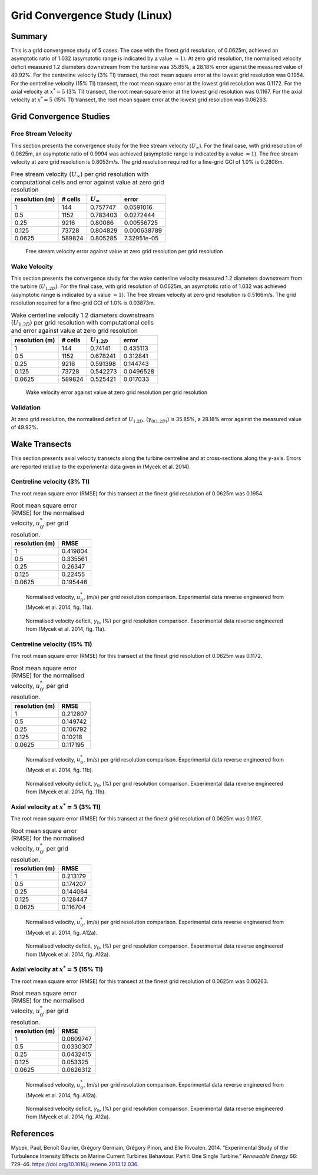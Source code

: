 Grid Convergence Study (Linux)
==============================

Summary
-------

This is a grid convergence study of 5 cases. The case with the finest
grid resolution, of 0.0625m, achieved an asymptotic ratio of 1.032
(asymptotic range is indicated by a value :math:`\approx 1`). At zero
grid resolution, the normalised velocity deficit measured 1.2 diameters
downstream from the turbine was 35.85%, a 28.18% error against the
measured value of 49.92%. For the centreline velocity (3% TI) transect,
the root mean square error at the lowest grid resolution was 0.1954. For
the centreline velocity (15% TI) transect, the root mean square error at
the lowest grid resolution was 0.1172. For the axial velocity at
:math:`x^*=5` (3% TI) transect, the root mean square error at the lowest
grid resolution was 0.1167. For the axial velocity at :math:`x^*=5` (15%
TI) transect, the root mean square error at the lowest grid resolution
was 0.06263.

Grid Convergence Studies
------------------------

Free Stream Velocity
~~~~~~~~~~~~~~~~~~~~

This section presents the convergence study for the free stream velocity
(:math:`U_\infty`). For the final case, with grid resolution of 0.0625m,
an asymptotic ratio of 0.9994 was achieved (asymptotic range is
indicated by a value :math:`\approx 1`). The free stream velocity at
zero grid resolution is 0.8053m/s. The grid resolution required for a
fine-grid GCI of 1.0% is 0.2808m.

.. table:: Free stream velocity (:math:`U_\infty`) per grid resolution
           with computational cells and error against value at zero grid resolution

   ============== ======= ================ ===========
   resolution (m) # cells :math:`U_\infty` error
   ============== ======= ================ ===========
   1              144     0.757747         0.0591016
   0.5            1152    0.783403         0.0272444
   0.25           9216    0.80086          0.00556725
   0.125          73728   0.804829         0.000638789
   0.0625         589824  0.805285         7.32951e-05
   ============== ======= ================ ===========

.. figure:: u_infty_convergence.png
   :alt: Free stream velocity error against value at zero grid
         resolution per grid resolution
   :width: 3.64in

   Free stream velocity error against value at zero grid resolution per
   grid resolution

Wake Velocity
~~~~~~~~~~~~~

This section presents the convergence study for the wake centerline
velocity measured 1.2 diameters downstream from the turbine
(:math:`U_{1.2D}`). For the final case, with grid resolution of 0.0625m,
an asymptotic ratio of 1.032 was achieved (asymptotic range is indicated
by a value :math:`\approx 1`). The free stream velocity at zero grid
resolution is 0.5166m/s. The grid resolution required for a fine-grid
GCI of 1.0% is 0.03873m.

.. table:: Wake centerline velocity 1.2 diameters downstream
           (:math:`U_{1.2D}`) per grid resolution with computational cells and
           error against value at zero grid resolution

   ============== ======= ================ =========
   resolution (m) # cells :math:`U_{1.2D}` error
   ============== ======= ================ =========
   1              144     0.74141          0.435113
   0.5            1152    0.678241         0.312841
   0.25           9216    0.591398         0.144743
   0.125          73728   0.542273         0.0496528
   0.0625         589824  0.525421         0.017033
   ============== ======= ================ =========

.. figure:: u_wake_convergence.png
   :alt: Wake velocity error against value at zero grid resolution per
         grid resolution
   :width: 3.64in

   Wake velocity error against value at zero grid resolution per grid
   resolution

Validation
~~~~~~~~~~

At zero grid resolution, the normalised deficit of :math:`U_{1.2D}`,
(:math:`\gamma_{0(1.2D)}`) is 35.85%, a 28.18% error against the
measured value of 49.92%.

Wake Transects
--------------

This section presents axial velocity transects along the turbine
centreline and at cross-sections along the :math:`y`-axis. Errors are
reported relative to the experimental data given in (Mycek et al. 2014).

Centreline velocity (3% TI)
~~~~~~~~~~~~~~~~~~~~~~~~~~~

The root mean square error (RMSE) for this transect at the finest grid
resolution of 0.0625m was 0.1954.

.. table:: Root mean square error (RMSE) for the normalised velocity,
           :math:`u^*_0`, per grid resolution.

   ============== ========
   resolution (m) RMSE
   ============== ========
   1              0.419804
   0.5            0.335561
   0.25           0.26347
   0.125          0.22455
   0.0625         0.195446
   ============== ========

.. figure:: transect_u0_0.png
   :alt: Normalised velocity, :math:`u^*_0`, (m/s) per grid resolution
         comparison. Experimental data reverse engineered from (Mycek et al.
         2014, fig. 11a).
   :width: 5.68in

   Normalised velocity, :math:`u^*_0`, (m/s) per grid resolution
   comparison. Experimental data reverse engineered from (Mycek et al.
   2014, fig. 11a).

.. figure:: transect_gamma0_0.png
   :alt: Normalised velocity deficit, :math:`\gamma_0`, (%) per grid
         resolution comparison. Experimental data reverse engineered from
         (Mycek et al. 2014, fig. 11a).
   :width: 5.68in

   Normalised velocity deficit, :math:`\gamma_0`, (%) per grid
   resolution comparison. Experimental data reverse engineered from
   (Mycek et al. 2014, fig. 11a).

Centreline velocity (15% TI)
~~~~~~~~~~~~~~~~~~~~~~~~~~~~

The root mean square error (RMSE) for this transect at the finest grid
resolution of 0.0625m was 0.1172.

.. table:: Root mean square error (RMSE) for the normalised velocity,
           :math:`u^*_0`, per grid resolution.

   ============== ========
   resolution (m) RMSE
   ============== ========
   1              0.212807
   0.5            0.149742
   0.25           0.106792
   0.125          0.10218
   0.0625         0.117195
   ============== ========

.. figure:: transect_u0_1.png
   :alt: Normalised velocity, :math:`u^*_0`, (m/s) per grid resolution
         comparison. Experimental data reverse engineered from (Mycek et al.
         2014, fig. 11b).
   :width: 5.68in

   Normalised velocity, :math:`u^*_0`, (m/s) per grid resolution
   comparison. Experimental data reverse engineered from (Mycek et al.
   2014, fig. 11b).

.. figure:: transect_gamma0_1.png
   :alt: Normalised velocity deficit, :math:`\gamma_0`, (%) per grid
         resolution comparison. Experimental data reverse engineered from
         (Mycek et al. 2014, fig. 11b).
   :width: 5.68in

   Normalised velocity deficit, :math:`\gamma_0`, (%) per grid
   resolution comparison. Experimental data reverse engineered from
   (Mycek et al. 2014, fig. 11b).

Axial velocity at :math:`x^*=5` (3% TI)
~~~~~~~~~~~~~~~~~~~~~~~~~~~~~~~~~~~~~~~

The root mean square error (RMSE) for this transect at the finest grid
resolution of 0.0625m was 0.1167.

.. table:: Root mean square error (RMSE) for the normalised velocity,
           :math:`u^*_0`, per grid resolution.

   ============== ========
   resolution (m) RMSE
   ============== ========
   1              0.213179
   0.5            0.174207
   0.25           0.144064
   0.125          0.128447
   0.0625         0.116704
   ============== ========

.. figure:: transect_u0_2.png
   :alt: Normalised velocity, :math:`u^*_0`, (m/s) per grid resolution
         comparison. Experimental data reverse engineered from (Mycek et al.
         2014, fig. A12a).
   :width: 5.68in

   Normalised velocity, :math:`u^*_0`, (m/s) per grid resolution
   comparison. Experimental data reverse engineered from (Mycek et al.
   2014, fig. A12a).

.. figure:: transect_gamma0_2.png
   :alt: Normalised velocity deficit, :math:`\gamma_0`, (%) per grid
         resolution comparison. Experimental data reverse engineered from
         (Mycek et al. 2014, fig. A12a).
   :width: 5.68in

   Normalised velocity deficit, :math:`\gamma_0`, (%) per grid
   resolution comparison. Experimental data reverse engineered from
   (Mycek et al. 2014, fig. A12a).

Axial velocity at :math:`x^*=5` (15% TI)
~~~~~~~~~~~~~~~~~~~~~~~~~~~~~~~~~~~~~~~~

The root mean square error (RMSE) for this transect at the finest grid
resolution of 0.0625m was 0.06263.

.. table:: Root mean square error (RMSE) for the normalised velocity,
           :math:`u^*_0`, per grid resolution.

   ============== =========
   resolution (m) RMSE
   ============== =========
   1              0.0609747
   0.5            0.0330307
   0.25           0.0432415
   0.125          0.053325
   0.0625         0.0626312
   ============== =========

.. figure:: transect_u0_3.png
   :alt: Normalised velocity, :math:`u^*_0`, (m/s) per grid resolution
         comparison. Experimental data reverse engineered from (Mycek et al.
         2014, fig. A12a).
   :width: 5.68in

   Normalised velocity, :math:`u^*_0`, (m/s) per grid resolution
   comparison. Experimental data reverse engineered from (Mycek et al.
   2014, fig. A12a).

.. figure:: transect_gamma0_3.png
   :alt: Normalised velocity deficit, :math:`\gamma_0`, (%) per grid
         resolution comparison. Experimental data reverse engineered from
         (Mycek et al. 2014, fig. A12a).
   :width: 5.68in

   Normalised velocity deficit, :math:`\gamma_0`, (%) per grid
   resolution comparison. Experimental data reverse engineered from
   (Mycek et al. 2014, fig. A12a).

References
----------

.. container:: references csl-bib-body hanging-indent
   :name: refs

   .. container:: csl-entry
      :name: ref-mycek2014

      Mycek, Paul, Benoît Gaurier, Grégory Germain, Grégory Pinon, and
      Elie Rivoalen. 2014. “Experimental Study of the Turbulence
      Intensity Effects on Marine Current Turbines Behaviour. Part I:
      One Single Turbine.” *Renewable Energy* 66: 729–46.
      https://doi.org/10.1016/j.renene.2013.12.036.
